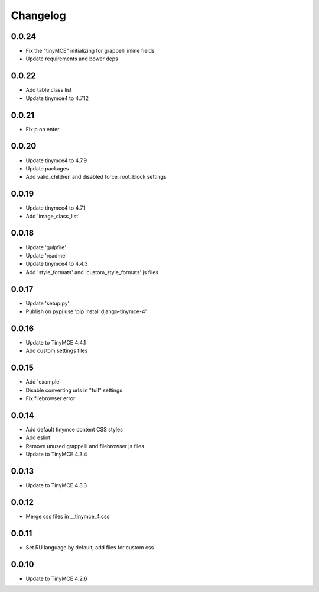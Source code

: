 Changelog
=========

0.0.24
------
* Fix the "tinyMCE" initializing for grappelli inline fields
* Update requirements and bower deps

0.0.22
------
* Add table class list
* Update tinymce4 to 4.7.12

0.0.21
------
* Fix p on enter

0.0.20
------
* Update tinymce4 to 4.7.9
* Update packages
* Add valid_children and disabled force_root_block settings

0.0.19
------
* Update tinymce4 to 4.7.1
* Add 'image_class_list'

0.0.18
------
* Update 'gulpfile'
* Update 'readme'
* Update tinymce4 to 4.4.3
* Add 'style_formats' and 'custom_style_formats' js files

0.0.17
------
* Update 'setup.py'
* Publish on pypi use 'pip install django-tinymce-4'

0.0.16
------
* Update to TinyMCE 4.4.1
* Add custom settings files

0.0.15
------
* Add 'example'
* Disable converting urls in "full" settings
* Fix filebrowser error

0.0.14
------
* Add default tinymce content CSS styles
* Add eslint
* Remove unused grappelli and filebrowser js files
* Update to TinyMCE 4.3.4

0.0.13
------
* Update to TinyMCE 4.3.3

0.0.12
------
* Merge css files in __tinymce_4.css

0.0.11
------
* Set RU language by default, add files for custom css

0.0.10
------
* Update to TinyMCE 4.2.6
